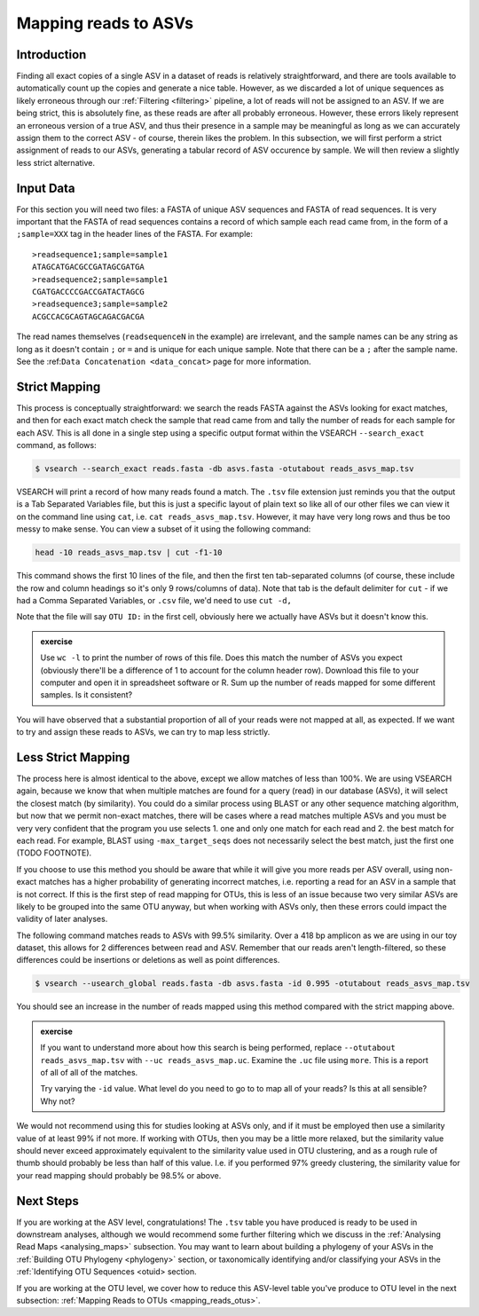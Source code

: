 .. _mapping_reads_asvs:

=================================
Mapping reads to ASVs
=================================

Introduction
============

Finding all exact copies of a single ASV in a dataset of reads is relatively straightforward, and there are tools available to automatically count up the copies and generate a nice table. However, as we discarded a lot of unique sequences as likely erroneous through our :ref:`Filtering <filtering>` pipeline, a lot of reads will not be assigned to an ASV. If we are being strict, this is absolutely fine, as these reads are after all probably erroneous. However, these errors likely represent an erroneous version of a true ASV, and thus their presence in a sample may be meaningful as long as we can accurately assign them to the correct ASV - of course, therein likes the problem. In this subsection, we will first perform a strict assignment of reads to our ASVs, generating a tabular record of ASV occurence by sample. We will then review a slightly less strict alternative.

Input Data
==========

For this section you will need two files: a FASTA of unique ASV sequences and FASTA of read sequences. It is very important that the FASTA of read sequences contains a record of which sample each read came from, in the form of a ``;sample=XXX`` tag in the header lines of the FASTA. For example:

.. parsed-literal::
	
	>readsequence1;sample=sample1
	ATAGCATGACGCCGATAGCGATGA
	>readsequence2;sample=sample1
	CGATGACCCCGACCGATACTAGCG
	>readsequence3;sample=sample2
	ACGCCACGCAGTAGCAGACGACGA

The read names themselves (``readsequenceN`` in the example) are irrelevant, and the sample names can be any string as long as it doesn't contain ``;`` or ``=`` and is unique for each unique sample. Note that there can be a ``;`` after the sample name. See the :ref:``Data Concatenation <data_concat>`` page for more information.

Strict Mapping
==============

This process is conceptually straightforward: we search the reads FASTA against the ASVs looking for exact matches, and then for each exact match check the sample that read came from and tally the number of reads for each sample for each ASV. This is all done in a single step using a specific output format within the VSEARCH ``--search_exact`` command, as follows:

.. code-block:: bash
	
	$ vsearch --search_exact reads.fasta -db asvs.fasta -otutabout reads_asvs_map.tsv
	

VSEARCH will print a record of how many reads found a match. The ``.tsv`` file extension just reminds you that the output is a Tab Separated Variables file, but this is just a specific layout of plain text so like all of our other files we can view it on the command line using ``cat``, i.e. ``cat reads_asvs_map.tsv``. However, it may have very long rows and thus be too messy to make sense. You can view a subset of it using the following command:

.. code-block:: bash
	
	head -10 reads_asvs_map.tsv | cut -f1-10
	

This command shows the first 10 lines of the file, and then the first ten tab-separated columns (of course, these include the row and column headings so it's only 9 rows/columns of data). Note that tab is the default delimiter for ``cut`` - if we had a Comma Separated Variables, or ``.csv`` file, we'd need to use ``cut -d,``

Note that the file will say ``OTU ID:`` in the first cell, obviously here we actually have ASVs but it doesn't know this.

.. admonition:: exercise
	
	Use ``wc -l`` to print the number of rows of this file. Does this match the number of ASVs  you expect (obviously there'll be a difference of 1 to account for the column header row).
	Download this file to your computer and open it in spreadsheet software or R. Sum up the number of reads mapped for some different samples. Is it consistent?
	

You will have observed that a substantial proportion of all of your reads were not mapped at all, as expected. If we want to try and assign these reads to ASVs, we can try to map less strictly.

Less Strict Mapping
===================

The process here is almost identical to the above, except we allow matches of less than 100%. We are using VSEARCH again, because we know that when multiple matches are found for a query (read) in our database (ASVs), it will select the closest match (by similarity). You could do a similar process using BLAST or any other sequence matching algorithm, but now that we permit non-exact matches, there will be cases where a read matches multiple ASVs and you must be very very confident that the program you use selects 1. one and only one match for each read and 2. the best match for each read. For example, BLAST using ``-max_target_seqs`` does not necessarily select the best match, just the first one (TODO FOOTNOTE).

.. warning::

If you choose to use this method you should be aware that while it will give you more reads per ASV overall, using non-exact matches has a higher probability of generating incorrect matches, i.e. reporting a read for an ASV in a sample that is not correct. If this is the first step of read mapping for OTUs, this is less of an issue because two very similar ASVs are likely to be grouped into the same OTU anyway, but when working with ASVs only, then these errors could impact the validity of later analyses.

The following command matches reads to ASVs with 99.5% similarity. Over a 418 bp amplicon as we are using in our toy dataset, this allows for 2 differences between read and ASV. Remember that our reads aren't length-filtered, so these differences could be insertions or deletions as well as point differences.

.. code-block:: bash
	
	$ vsearch --usearch_global reads.fasta -db asvs.fasta -id 0.995 -otutabout reads_asvs_map.tsv
	

You should see an increase in the number of reads mapped using this method compared with the strict mapping above.

.. admonition:: exercise
	
	If you want to understand more about how this search is being performed, replace ``--otutabout reads_asvs_map.tsv`` with ``--uc reads_asvs_map.uc``.
	Examine the ``.uc`` file using ``more``. This is a report of all of all of the matches.
	
	Try varying the ``-id`` value. What level do you need to go to to map all of your reads? Is this at all sensible? Why not?

We would not recommend using this for studies looking at ASVs only, and if it must be employed then use a similarity value of at least 99% if not more. If working with OTUs, then you may be a little more relaxed, but the similarity value should never exceed approximately equivalent to the similarity value used in OTU clustering, and as a rough rule of thumb should probably be less than half of this value. I.e. if you performed 97% greedy clustering, the similarity value for your read mapping should probably be 98.5% or above. 

Next Steps
==========

If you are working at the ASV level, congratulations! The ``.tsv`` table you have produced is ready to be used in downstream analyses, although we would recommend some further filtering which we discuss in the :ref:`Analysing Read Maps <analysing_maps>` subsection. You may want to learn about building a phylogeny of your ASVs in the :ref:`Building OTU Phylogeny <phylogeny>` section, or taxonomically identifying and/or classifying your ASVs in the :ref:`Identifying OTU Sequences <otuid> section.

If you are working at the OTU level, we cover how to reduce this ASV-level table you've produce to OTU level in the next subsection: :ref:`Mapping Reads to OTUs <mapping_reads_otus>`.
